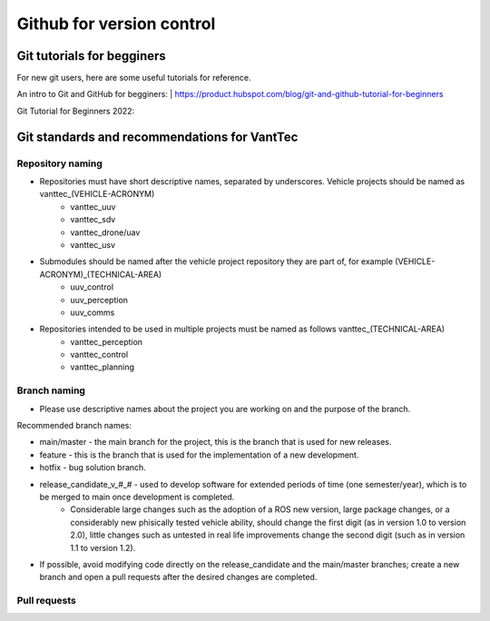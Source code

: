==========================
Github for version control
==========================

Git tutorials for begginers
===========================

For new git users, here are some useful tutorials for reference.

An intro to Git and GitHub for begginers:
| https://product.hubspot.com/blog/git-and-github-tutorial-for-beginners

Git Tutorial for Beginners 2022:

.. raw:: html

    <iframe width="560" height="315" src="https://www.youtube.com/embed/eeuNAIZoWRU" title="YouTube video player" frameborder="0" allow="accelerometer; autoplay; clipboard-write; encrypted-media; gyroscope; picture-in-picture" allowfullscreen></iframe>


Git standards and recommendations for VantTec
=============================================

Repository naming
-----------------

* Repositories must have short descriptive names, separated by underscores. Vehicle projects should be named as vanttec_(VEHICLE-ACRONYM)
    * vanttec_uuv
    * vanttec_sdv
    * vanttec_drone/uav
    * vanttec_usv

* Submodules should be named after the vehicle project repository they are part of, for example (VEHICLE-ACRONYM)_(TECHNICAL-AREA)
    * uuv_control
    * uuv_perception
    * uuv_comms
  
* Repositories intended to be used in multiple projects must be named as follows vanttec_(TECHNICAL-AREA)
    * vanttec_perception
    * vanttec_control
    * vanttec_planning
  
Branch naming
-------------

* Please use descriptive names about the project you are working on and the purpose of the branch.

Recommended branch names:

* main/master - the main branch for the project, this is the branch that is used for new releases.
* feature - this is the branch that is used for the implementation of a new development. 
* hotfix - bug solution branch.
* release_candidate_v_#_# - used to develop software for extended periods of time (one semester/year), which is to be merged to main once development is completed.
    * Considerable large changes such as the adoption of a ROS new version, large package changes, or a considerably new phisically tested vehicle ability, should change the first digit (as in version 1.0 to version 2.0), little changes such as untested in real life improvements change the second digit (such as in version 1.1 to version 1.2).
 
* If possible, avoid modifying code directly on the release_candidate and the main/master branches; create a new branch and open a pull requests after the desired changes are completed.

Pull requests
-------------

